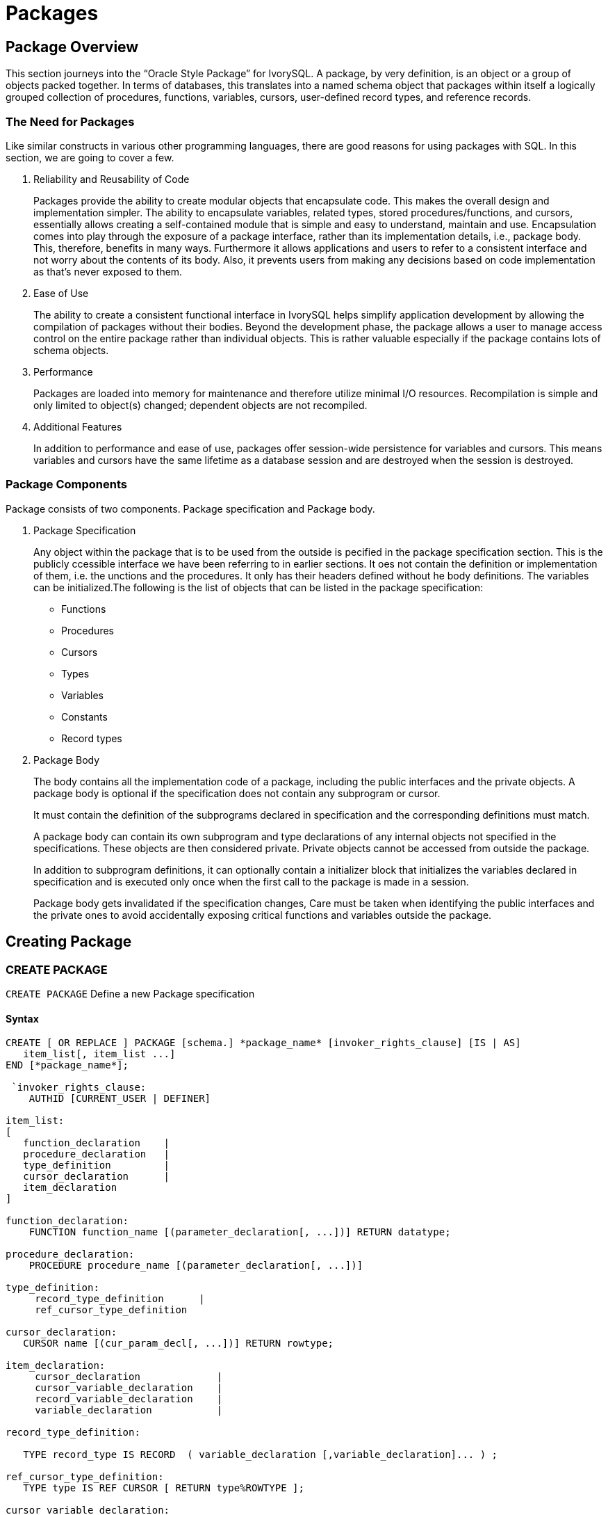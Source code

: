 = Packages

== Package Overview

This section journeys into the “Oracle Style Package” for IvorySQL. A
package, by very definition, is an object or a group of objects packed
together. In terms of databases, this translates into a named schema
object that packages within itself a logically grouped collection of
procedures, functions, variables, cursors, user-defined record types,
and reference records.

===  The Need for Packages

Like similar constructs in various other programming languages, there
are good reasons for using packages with SQL. In this section, we are
going to cover a few.

. Reliability and Reusability of Code
+
Packages provide the ability to create modular objects that
encapsulate code. This makes the overall design and implementation
simpler. The ability to encapsulate variables, related types, stored
procedures/functions, and cursors, essentially allows creating a
self-contained module that is simple and easy to understand, maintain
and use. Encapsulation comes into play through the exposure of a package
interface, rather than its implementation details, i.e., package body.
This, therefore, benefits in many ways.
Furthermore it allows applications and users to refer to a consistent
interface and not worry about the contents of its body. Also, it
prevents users from making any decisions based on code implementation
as that’s never exposed to them.
+

. Ease of Use
+
The ability to create a consistent functional interface in IvorySQL
helps simplify application development by allowing the compilation of
packages without their bodies. Beyond the development phase, the
package allows a user to manage access control on the entire package
rather than individual objects. This is rather valuable especially if
the package contains lots of schema objects.
+

. Performance
+
Packages are loaded into memory for maintenance and therefore
utilize minimal I/O resources. Recompilation is simple and only
limited to object(s) changed; dependent objects are not recompiled.
+

. Additional Features
+
In addition to performance and ease of use, packages offer
session-wide persistence for variables and cursors. This means
variables and cursors have the same lifetime as a database session
and are destroyed when the session is destroyed.
+


=== Package Components

Package consists of two components. Package specification and Package body.

. Package Specification
+
Any object within the package that is to be used from the outside is    pecified in the package specification section. This is the publicly    ccessible interface we have been referring to in earlier sections. It oes not contain the definition or implementation of them, i.e. the unctions and the procedures. It only has their headers defined without he body definitions. The variables can be initialized.The following is the list of objects that can be listed in the package specification:
+
   - Functions
   - Procedures
   - Cursors
   - Types
   - Variables
   - Constants
   - Record types


. Package Body
+
The body contains all the implementation code of a package, including
the public interfaces and the private objects. A package body is
optional if the specification does not contain any subprogram or
cursor.
+
It must contain the definition of the subprograms declared in
specification and the corresponding definitions must match. 
+
A package body can contain its own subprogram and type declarations
of any internal objects not specified in the specifications. These
objects are then considered private. Private objects cannot be
accessed from outside the package.
+
In addition to subprogram definitions, it can optionally contain a
initializer block that initializes the variables declared in
specification and is executed only once when the first call to
the package is made in a session.
+

+
[Note]
====
Package body gets invalidated if the specification changes, Care must be
taken when identifying the public interfaces and the private ones to
avoid accidentally exposing critical functions and variables outside the package.
====


== Creating Package

=== CREATE PACKAGE

`CREATE PACKAGE` Define a new Package specification

==== Syntax

[source,sql]
-----------------
CREATE [ OR REPLACE ] PACKAGE [schema.] *package_name* [invoker_rights_clause] [IS | AS] 
   item_list[, item_list ...]
END [*package_name*];

 `invoker_rights_clause:
    AUTHID [CURRENT_USER | DEFINER]

item_list: 
[
   function_declaration    | 
   procedure_declaration   | 
   type_definition         | 
   cursor_declaration      | 
   item_declaration
]
 
function_declaration:
    FUNCTION function_name [(parameter_declaration[, ...])] RETURN datatype;

procedure_declaration:
    PROCEDURE procedure_name [(parameter_declaration[, ...])]

type_definition:
     record_type_definition      |
     ref_cursor_type_definition

cursor_declaration:
   CURSOR name [(cur_param_decl[, ...])] RETURN rowtype;

item_declaration:
     cursor_declaration             |
     cursor_variable_declaration    |
     record_variable_declaration    |
     variable_declaration           |

record_type_definition:

   TYPE record_type IS RECORD  ( variable_declaration [,variable_declaration]... ) ;

ref_cursor_type_definition:
   TYPE type IS REF CURSOR [ RETURN type%ROWTYPE ];

cursor_variable_declaration:
   curvar curtype;

record_variable_declaration:
   recvar { record_type | rowtype_attribute | record_type%TYPE };

variable_declaration:
   varname datatype [ [ NOT NULL ] := expr ]


parameter_declaration:
   parameter_name [IN] datatype [[:= | DEFAULT] expr]
-----------------


==== Description

Creates the package specification that contains public declarations.
The declared items in the package specification are accessible from
anywhere in the package and to any other subprograms in the same database.

CREATE PACKAGE defines a new package. CREATE OR REPLACE PACKAGE will
either create a new package or replace an existing definition.

If a schema name is included, then the package is created in the
specified schema. Otherwise, it is created in the current schema.
The name of the new package must be unique within the schema.

When CREATE OR REPLACE PACKAGE is used to replace an existing package,
the ownership and permissions of the package do not change.
All other package properties are assigned the values specified or
implied in the command. Only the owner and member of the owning roles
are allowed to replace the packages.

The user that creates the package becomes the owner of the package.



### CREATE PACKAGE BODY

**CREATE PACKAGE BODY** – Define a new Package definition

==== Syntax
[source,sql]
-----------------
CREATE [ OR REPLACE ] PACKAGE BODY [schema.] package_name [IS | AS]
   [item_list[, item_list ...]] | 
   item_list_2 [, item_list_2 ...]
   [initialize_section]
END [package_name];
 
 
initialize_section:
   BEGIN statement[, ...]
 
item_list: 
[
   function_declaration    | 
   procedure_declaration   | 
   type_definition         | 
   cursor_declaration      | 
   item_declaration
]
 
item_list_2:
[
   function_declaration
   function_definition
   procedure_declaration
   procedure_definition
   cursor_definition
]
 
function_definition:
   FUNCTION function_name [(parameter_declaration[, ...])] RETURN datatype  [IS | AS]
   [declare_section] body;
 
procedure_definition:
   PROCEDURE procedure_name [(parameter_declaration[, ...])] [IS | AS] 
   [declare_section] body;
 
cursor_definition:
   CURSOR name [(cur_param_decl[, ...])] RETURN rowtype IS select_statement;
 
body:
   BEGIN statement[, ...] END [name];
 
statement:
   [<<LABEL>>] pl_statments[, ...];
-----------------

==== Description
 
`CREATE PACKAGE BODY` defines the package body for a package.

`CREATE OR REPLACE PACKAGE` body will either create a new package body for
the package or replace an existing package body definition.

Package specification must be created first to create the package body.

The package body contains the implementation of every cursor and subprogram
declared in the package specification created through `CREATE PACKAGE`.

objects defined in a package body are only accessible to outside the package
if their specification is listed in the package specification.

For all objects that are only defined in the package body and are not
included in the package specification, they become private members to
the package and are not accessible outside of the package.

Both the package and its body must be created in the same schema.

=== Parameters

`package_name`
	The name (optionally schema-qualified) of the package to create.'
	
`invoker_rights_clause`
Clause defines whether the package subprograms execute with the privileges of their invoker or definer.

The possible options for `invoker_rights_clause` are:

- *CURRENT_USER*
  Indicates that the access privileges for the current user **(invoker)** executing
  the package will be used.
- *DEFINER*
This indicates that access privileges for the package creator **(definer)** will be used.

`item_list`
This is the list of items that can be part of a package.

`procedure_declaration`
The procedure signature, i.e. procedure_name(< argument_list >).

procedure_declaration can appear in both package specification and package body. Procedure declarations listed in the Package specification makes the procedure public and accessible from outside of the package. While the procedure declared in the package body is considered as a forward declaration and becomes a private member to the package.

`procedure_definition`
Implementation/definition of the package procedure.
procedure_definition can only be provided in the package body.
Procedure access specifier is determined by procedure declaration and the
procedures defined in the package body without corresponding declaration
automatically becomes private to the package.

`function_declaration`
The function signature and it’s return type, i.e. function_name(< argument_list >) RETURN return_type;.
function_declaration can appear in both package specification and package body.
Function declarations listed in the Package specification makes the function public
and accessible from outside the package. While the function declaration in the package
body is considered as a forward declaration and becomes a private member to the package.

`function_definition`
Implementation/definition of the package function.
function_definition can only be provided in the package body.
Function access specifier is determined by function declaration and the function
defined in the package body without corresponding declaration automatically
becomes private to the package.

`type_definition`
Either a RECORD, or CURSOR type definition.

`cursor_declaration`
CURSOR declaration along with its arguments and return type as the desired ROWTYPE.

`item_declaration`
Allows declaration of:

- Cursors
- Cursor variables
- Record variables
- Variables

`parameter_declaration`
Defines the syntax for declaring a parameter. The keyword “IN” if
specified indicates that this is an input parameter. The DEFAULT keyword
followed by an expression (or value) may only be specific for an input
parameter.

`declare_section`
This contains all the elements that are local to the function or procedure and can be referenced within its body.

`body`
The body consists of the SQL statements or PL control structures that are supported by PL/iSQL language.
  
== Creating and Accessing Packages
 
=== Creating Packages
 
In the previous sections, we have gone through the syntax that dictates the
structure of a package. In this section, we are going to take this a step further by understanding the construction process of a package and how we can access its public elements.

As a package is created, IvorySQL will compile it and report any issues it may find. Once the package is successfully compiled, it becomes ready for use.
 
=== Accessing Package Elements
 
A package is instantiated and initialized when it is referenced for the first time in a session.
The following actions are performed in the same order during this process:
 
* Assignment of initial values to public constants and variables
* Execution of the initializer block of the package
 
There are several ways to access package elements:
 
* Package functions can be utilized just as any other function in a SELECT statement or from other PL blocks
* Package procedure can be invoked directly using CALL or from other PL blocks
* Package variables can be directly read and written using the package name qualification in a PL block.
* Direct Access Using Dot Notation:
   In the dot notation, elements can be accessed in the following
   manner:
  ** package_name.func('foo');
  ** package_name.proc('foo');
  ** package_name.variable;
  ** package_name.constant;
  ** package_name.other_package.func('foo');
  
+
These statements can be used from inside a PL block or in a SELECT statement if the element   is a function or a procedure.

* SQL Call Statement:
  Another way is to use the CALL statement. The CALL statement executes
  a standalone procedure, or a function defined in a type or package.
  
** CALL package_name.func('foo'); 
** CALL package_name.proc('foo');
  
  
=== Understanding Scope of Visibility
 
The scope of variables declared in a PL/iSQL block is limited to that
block. If it has nested blocks, then it will be a global variable to the
nested blocks.
Similarly, if both blocks declare the same name variable, then inside of
the nested block, its own declared variable is visible and the parent
one becomes invisible. To access the parent variable, that variable must be
fully qualified.
Consider the following code snippet.

==== Example: Visibility and Qualifying Variable Names
[source,sql]
-----------------
DECLARE
   x INT;
   y INT;
BEGIN
   -- both blk_1.x and blk_1.y are visible
   <<blk_2>>
   DECLARE
      x INT;
      z INT;
   BEGIN
      -- blk_2.x, y and z are visible
      -- to access blk_1.x it has to be a qualified name. blk_1.x := 0; NULL;
   END;
   -- both x and y are visible
END;
-----------------

The above example shows how you must fully qualify a variable name in
case a nested package contains a variable with the same name.

Variable name qualification helps in resolving possible confusion that
gets introduced by scope precedence in the following scenarios:

* Package and nested packages variables: without qualification, nested
  takes precedence
* Package variable and column names: without qualification, column name
  takes precedence
* Function or procedure variable and package variable: without
  qualification, package variable takes precedence.

The fields or methods in the following types need to be type qualified.

==== Record Type

**Example: Record Type Visibility and Access**
[source,sql]
-----------------
DECLARE
     x INT;
     TYPE xRec IS RECORD (x char, y INT);
BEGIN
     x := 1; -- will always refer to x(INT) type.
     xRec.x := '2'; -- to refer the CHAR type, it will have to be
qualified name
END;
-----------------

=== Examples

[source,sql]
-----------------
CREATE TABLE test(x INT, y VARCHAR2(100));
INSERT INTO test VALUES (1, 'One');
INSERT INTO test VALUES (2, 'Two');
INSERT INTO test VALUES (3, 'Three');
-----------------

=== Package Specification

[source,sql]
-----------------
CREATE OR REPLACE PACKAGE example AUTHID DEFINER AS
   -- Declare public type, cursor, and exception:
   TYPE rectype IS RECORD (a INT, b VARCHAR2(100));
   CURSOR curtype RETURN rectype%rowtype;
 
   rec rectype;
 
   -- Declare public subprograms:
   FUNCTION somefunc (
         last_name VARCHAR2,
         first_name VARCHAR2,
         email VARCHAR2
   ) RETURN NUMBER;
 
   -- Overload preceding public subprogram:
   PROCEDURE xfunc (emp_id NUMBER);
   PROCEDURE xfunc (emp_email VARCHAR2);
END example;
/
-----------------

=== Package Body

[source,sql]
-----------------
CREATE OR REPLACE PACKAGE BODY example AS
   nelems NUMBER; -- private variable, visible only in this package
   -- Define cursor declared in package specification:
   CURSOR curtype RETURN rectype%rowtype IS SELECT x, y
           FROM test
           ORDER BY x;
   -- Define subprograms declared in package specification: 
   FUNCTION somefunc (
           last_name VARCHAR2,
           first_name VARCHAR2,
           email VARCHAR2
     ) RETURN NUMBER IS
         id NUMBER := 0;
     BEGIN
         OPEN curtype;
         LOOP
            FETCH curtype INTO rec;
            EXIT WHEN NOT FOUND;
         END LOOP;
         RETURN rec.a;
     END;
 
   PROCEDURE xfunc (emp_id NUMBER) IS
   BEGIN
      NULL;
   END;
 
   PROCEDURE xfunc (emp_email VARCHAR2) IS
   BEGIN
      NULL;
   END;
 
BEGIN -- initialization part of package body
   nelems := 0;
END example;
/ 
SELECT example.somefunc('Joe', 'M.', 'email@example.com');
-----------------


== Limitations

Record types are supported as package variables, however they can only
be used within package elements i.e., Package function/procedure can
utilize them. 

They can not be accessed outside the package, this limitation will be addressed in the next update of IvorySQL.
